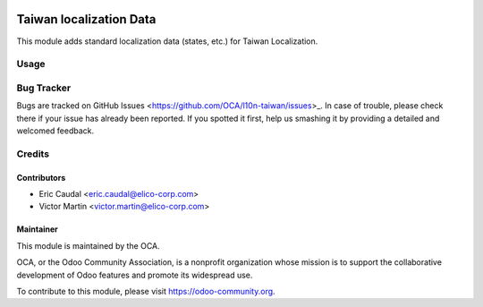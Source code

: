 .. image:: https://img.shields.io/badge/licence-AGPL--3-blue.svg
   :target: http://www.gnu.org/licenses/agpl-3.0-standalone.html
   :alt: License: AGPL-3

========================
Taiwan localization Data
========================
This module adds standard localization data (states, etc.) for Taiwan Localization.

Usage
=====

.. image:: https://odoo-community.org/website/image/ir.attachment/5784_f2813bd/datas
   :alt: Try me on Runbot
   :target: https://runbot.odoo-community.org/runbot/192/10.0

Bug Tracker
===========

Bugs are tracked on GitHub Issues <https://github.com/OCA/l10n-taiwan/issues>_.
In case of trouble, please check there if your issue has already been reported.
If you spotted it first, help us smashing it by providing a detailed and welcomed feedback.

Credits
=======

Contributors
------------
* Eric Caudal <eric.caudal@elico-corp.com>
* Victor Martin <victor.martin@elico-corp.com>

Maintainer
----------

.. image:: https://odoo-community.org/logo.png
   :alt: Odoo Community Association
   :target: https://odoo-community.org

This module is maintained by the OCA.

OCA, or the Odoo Community Association, is a nonprofit organization whose
mission is to support the collaborative development of Odoo features and
promote its widespread use.

To contribute to this module, please visit https://odoo-community.org.
